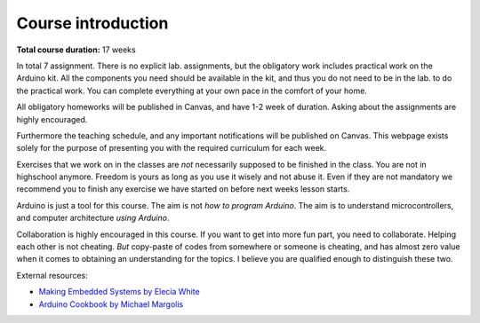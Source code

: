 .. _L0_Introduction_elk:

*********************
Course introduction
*********************

.. It might be nice for us (teachers) to have a glance like an abstract, the aim or this lesson, expected outcomes in the beginning of every page :)

.. Since our classes has a slightly different schedule, I have created a separate introduction page for the "elkraft" students (Eirik, 07.01.2022).

..
    .. note:: *13/01/2021*

    **Aim:**

    Students should have some idea of what kind of a semester waits for them.

    **Materials:**

    None

    **Code:**

    None

**Total course duration:** 17 weeks

In total 7 assignment. There is no explicit lab. assignments, but the obligatory work includes practical work on the Arduino kit. All the components you need should be available in the kit, and thus you do not need to be in the lab. to do the practical work. You can complete everything at your own pace in the comfort of your home.

All obligatory homeworks will be published in Canvas, and have 1-2 week of duration. Asking about the assignments are highly encouraged.

Furthermore the teaching schedule, and any important notifications will be published on Canvas. This webpage exists solely for the purpose of presenting you with the required curriculum for each week.

Exercises that we work on in the classes are *not* necessarily supposed to be finished in the class. You are not in highschool anymore. Freedom is yours as long as you use it wisely and not abuse it. Even if they are not mandatory we recommend you to finish any exercise we have started on before next weeks lesson starts.

Arduino is just a tool for this course. The aim is not *how to program Arduino*. The aim is to understand microcontrollers, and computer architecture *using Arduino*.

Collaboration is highly encouraged in this course. If you want to get into more fun part, you need to collaborate. Helping each other is not cheating. *But* copy-paste of codes from somewhere or someone is cheating, and has almost zero value when it comes to obtaining an understanding for the topics. I believe you are qualified enough to distinguish these two.

External resources: 

- `Making Embedded Systems by Elecia White <https://freepdf-books.com/making-embedded-systems/>`_ 
- `Arduino Cookbook by Michael Margolis <https://juniorfall.files.wordpress.com/2011/11/arduino-cookbook.pdf>`_

..
  Chapter names, topic keywords and required template codes can be provided before the lesson. Not the whole course materials.


.. this part is going to be removed
    .. csv-table:: Syllabus
    :header: Week, Course, Exercise, Homework
    :widths: 10, 50, 50, 50

    1, :ref:`L1_uc_history`, - , -
    2, :ref:`L2_uc_hw`, - , -
    3, Arduino Introduction, First Blink, blink on another pin with different duration
    4, Variables Sensors Conditionals, If...else, -
    5, Functions and Loops, Functions, Functions
    6, Pointers Arrays Interrupts, Functions and Pointers (temperature reading LCD out), If button pressed show the temperature
    7, ADC-DAC, Design example (theoretical), -
    8, PWM (exercise in the class), - , Servo
    9, Stack Queue Linked List(?) (or a recitation of fuctions/variables/loops/conditionals), - , - 
    10, Look up tables / Finite State Machines, Ex: FSM, Hw: LuT
    11, Communication Protocols, IMU read I2C and UART send, - 
    12, Wifi, ESP8266 or NRF, NRF LED on/off
    13, VS and Arduino, - , LED on/off over VS 
    14, BT control for RC, Cont'd, Cont'd
    15, Joystick control for RC, Cont'd, Cont'd

..
    .. exceltable:: Caption for the table
        :file: /../external/timeplan.xls>

..
    :download:`Time table </../external/timeplan.xls>`
..
    .. figure:: ../../../external/fig/timetable2021.png
       :align: center